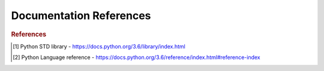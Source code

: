 .. _doc:

==============
Documentation References
==============

.. contents:: :local:

.. rubric:: References

.. [1] Python STD library - https://docs.python.org/3.6/library/index.html
.. [2] Python Language reference - https://docs.python.org/3.6/reference/index.html#reference-index


.. raw:: html
   <embed>
   <div id="icon" class="website-icon" style="background-image: -webkit-image-set(url(&quot;chrome://favicon/size/16@1x/https://docs.python.org/3.6/reference/index.html#reference-index&quot;) 1x, url(&quot;chrome://favicon/size/16@2x/https://docs.python.org/3.6/reference/index.html#reference-index&quot;) 2x);"></div>
   </embed>

